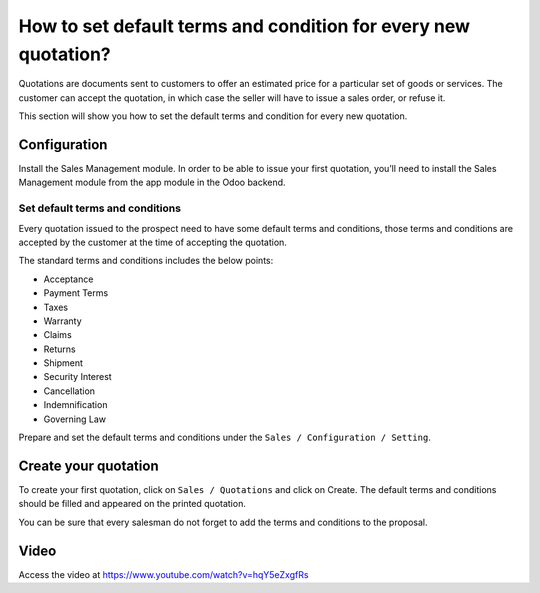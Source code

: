 .. _defaulttermsandconditions:

===============================================================
How to set default terms and condition for every new quotation?
===============================================================
Quotations are documents sent to customers to offer an estimated price for a particular set of goods or services.
The customer can accept the quotation, in which case the seller will have to issue a sales order, or refuse it.

This section will show you how to set the default terms and condition for every new quotation.

Configuration
-------------
Install the Sales Management module. In order to be able to issue your first quotation, you’ll need to install the Sales Management module from the app module in the Odoo backend.

.. image:: images/chapter_02_15.png
   :alt: Sales Settings
   :align: center

Set default terms and conditions
~~~~~~~~~~~~~~~~~~~~~~~~~~~~~~~~
Every quotation issued to the prospect need to have some default terms and conditions,
those terms and conditions are accepted by the customer at the time of accepting the quotation.

The standard terms and conditions includes the below points:

* Acceptance
* Payment Terms
* Taxes
* Warranty
* Claims
* Returns
* Shipment
* Security Interest
* Cancellation
* Indemnification
* Governing Law

Prepare and set the default terms and conditions under the ``Sales / Configuration / Setting``.

.. image:: images/chapter_02_29.png
   :alt: Terms and Condition
   :align: center

Create your quotation
---------------------
To create your first quotation, click on ``Sales / Quotations`` and click on Create. The default terms and conditions should be filled and appeared on the printed quotation.

.. image:: images/chapter_02_30.png
   :alt: Terms and Condition
   :align: center

You can be sure that every salesman do not forget to add the terms and conditions to the proposal.

Video
-----
Access the video at https://www.youtube.com/watch?v=hqY5eZxgfRs

.. raw:: html

    <div style="position: relative; padding-bottom: 56.25%; height: 0; overflow: hidden; max-width: 100%; height: auto;">
        <iframe src="https://www.youtube.com/embed/hqY5eZxgfRs" frameborder="0" allowfullscreen style="position: absolute; top: 0; left: 0; width: 700px; height: 385px;"></iframe>
    </div>
